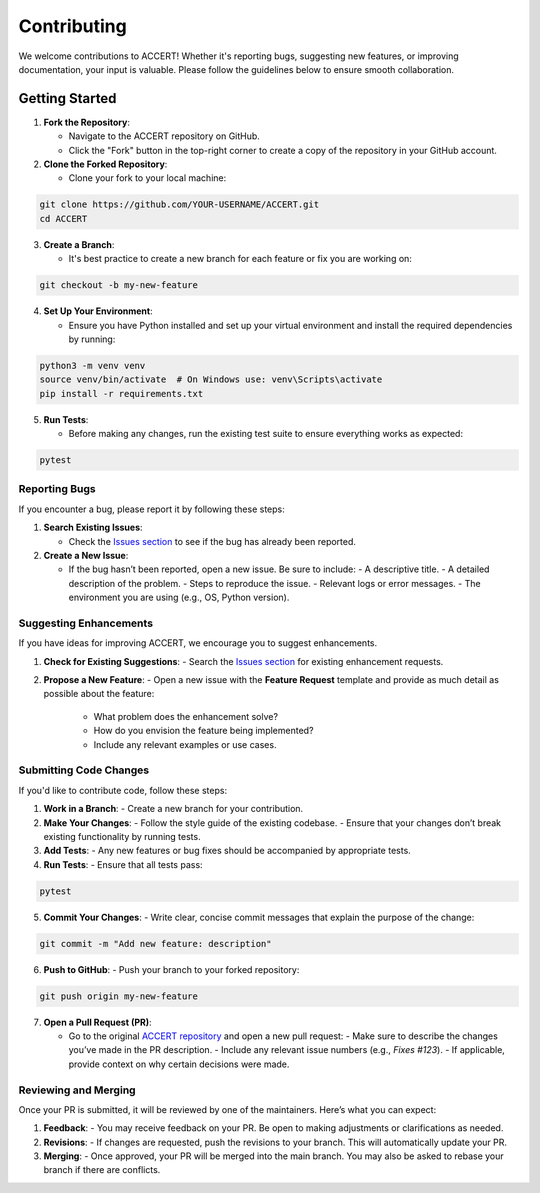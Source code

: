 .. _contributing:

Contributing
------------

We welcome contributions to ACCERT! Whether it's reporting bugs, suggesting new features, or improving documentation, your input is valuable. Please follow the guidelines below to ensure smooth collaboration.

Getting Started
~~~~~~~~~~~~~~~

1. **Fork the Repository**:

   - Navigate to the ACCERT repository on GitHub.
   - Click the "Fork" button in the top-right corner to create a copy of the repository in your GitHub account.

2. **Clone the Forked Repository**:

   - Clone your fork to your local machine:
     
.. code-block:: console

    git clone https://github.com/YOUR-USERNAME/ACCERT.git
    cd ACCERT

3. **Create a Branch**:

   - It's best practice to create a new branch for each feature or fix you are working on:

.. code-block:: console

    git checkout -b my-new-feature

4. **Set Up Your Environment**:

   - Ensure you have Python installed and set up your virtual environment and install the required dependencies by running:

     
.. code-block:: console

    python3 -m venv venv
    source venv/bin/activate  # On Windows use: venv\Scripts\activate
    pip install -r requirements.txt

5. **Run Tests**:

   - Before making any changes, run the existing test suite to ensure everything works as expected:

.. code-block:: console

    pytest


Reporting Bugs
^^^^^^^^^^^^^^

If you encounter a bug, please report it by following these steps:

1. **Search Existing Issues**: 

   - Check the `Issues section <https://github.com/accert-dev/ACCERT/issues>`_ to see if the bug has already been reported.
   
2. **Create a New Issue**:

   - If the bug hasn’t been reported, open a new issue. Be sure to include:
     - A descriptive title.
     - A detailed description of the problem.
     - Steps to reproduce the issue.
     - Relevant logs or error messages.
     - The environment you are using (e.g., OS, Python version).

Suggesting Enhancements
^^^^^^^^^^^^^^^^^^^^^^^

If you have ideas for improving ACCERT, we encourage you to suggest enhancements.

1. **Check for Existing Suggestions**:
   - Search the `Issues section <https://github.com/accert-dev/ACCERT/issues>`_ for existing enhancement requests.

2. **Propose a New Feature**:
   - Open a new issue with the **Feature Request** template and provide as much detail as possible about the feature:
     - What problem does the enhancement solve?
     - How do you envision the feature being implemented?
     - Include any relevant examples or use cases.

Submitting Code Changes
^^^^^^^^^^^^^^^^^^^^^^^

If you'd like to contribute code, follow these steps:

1. **Work in a Branch**:
   - Create a new branch for your contribution.

2. **Make Your Changes**:
   - Follow the style guide of the existing codebase.
   - Ensure that your changes don’t break existing functionality by running tests.

3. **Add Tests**:
   - Any new features or bug fixes should be accompanied by appropriate tests.

4. **Run Tests**:
   - Ensure that all tests pass:
     
.. code-block:: console

    pytest


5. **Commit Your Changes**:
   - Write clear, concise commit messages that explain the purpose of the change:

.. code-block:: console

    git commit -m "Add new feature: description"

6. **Push to GitHub**:
   - Push your branch to your forked repository:
     
.. code-block:: console

    git push origin my-new-feature


7. **Open a Pull Request (PR)**:

   - Go to the original `ACCERT repository <https://github.com/accert-dev/ACCERT>`_ and open a new pull request:
     - Make sure to describe the changes you’ve made in the PR description.
     - Include any relevant issue numbers (e.g., `Fixes #123`).
     - If applicable, provide context on why certain decisions were made.

Reviewing and Merging
^^^^^^^^^^^^^^^^^^^^^^

Once your PR is submitted, it will be reviewed by one of the maintainers. Here’s what you can expect:

1. **Feedback**:
   - You may receive feedback on your PR. Be open to making adjustments or clarifications as needed.
   
2. **Revisions**:
   - If changes are requested, push the revisions to your branch. This will automatically update your PR.
   
3. **Merging**:
   - Once approved, your PR will be merged into the main branch. You may also be asked to rebase your branch if there are conflicts.



